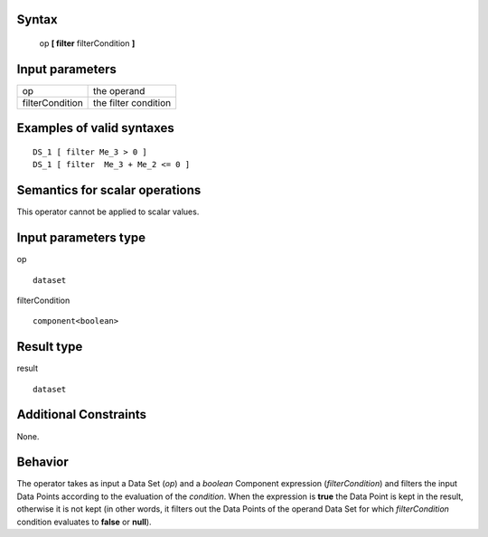------
Syntax
------

    op **[ filter** filterCondition **]**

----------------
Input parameters
----------------
.. list-table::

   * - op
     - the operand
   * - filterCondition
     - the filter condition

------------------------------------
Examples of valid syntaxes
------------------------------------
::

    DS_1 [ filter Me_3 > 0 ]
    DS_1 [ filter  Me_3 + Me_2 <= 0 ]


------------------------------------
Semantics  for scalar operations
------------------------------------
This operator cannot be applied to scalar values.

-----------------------------
Input parameters type
-----------------------------
op ::

    dataset

filterCondition ::

    component<boolean>

-----------------------------
Result type
-----------------------------
result ::

    dataset

-----------------------------
Additional Constraints
-----------------------------
None.

--------
Behavior
--------

The operator takes as input a Data Set (*op*) and a *boolean* Component expression (*filterCondition*) and filters the
input Data Points according to the evaluation of the *condition*. When the expression is **true** the Data Point is
kept in the result, otherwise it is not kept (in other words, it filters out the Data Points of the operand Data Set
for which *filterCondition* condition evaluates to **false** or **null**).

